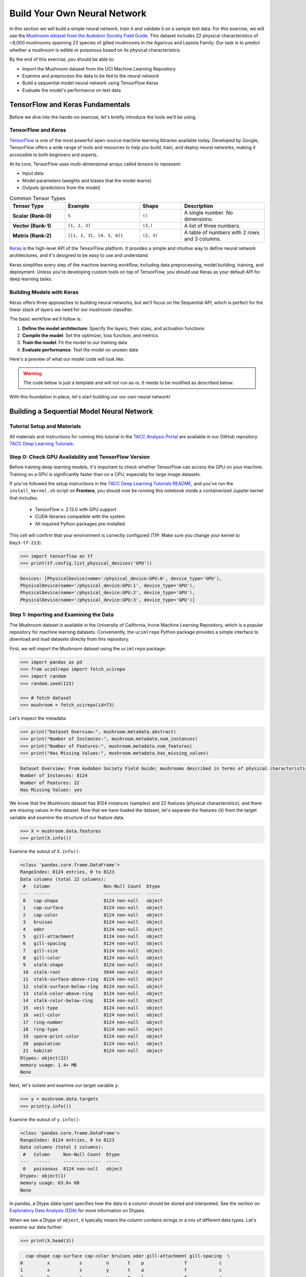 Build Your Own Neural Network
=============================

In this section we will build a simple neural network, train it and validate it on a sample test data.
For this exercise, we will use the `Mushroom dataset from the Audobon Society Field Guide <https://archive.ics.uci.edu/dataset/73/mushroom>`_.
This dataset includes 22 physical characteristics of ~8,000 mushrooms spanning 23 species of gilled mushrooms in the Agaricus and Lepiota Family.
Our task is to predict whether a mushroom is edible or poisonous based on its physical characteristics.

By the end of this exercise, you should be able to:

* Import the Mushroom dataset from the UCI Machine Learning Repository
* Examine and preprocess the data to be fed to the neural network
* Build a sequential model neural network using TensorFlow Keras
* Evaluate the model's performance on test data


TensorFlow and Keras Fundamentals
---------------------------------

Before we dive into the hands-on exercise, let's briefly introduce the tools we'll be using.


TensorFlow and Keras
^^^^^^^^^^^^^^^^^^^^

.. image:: ./images/TensorFlow-Icon.png
    :width: 100px
    :align: right

`TensorFlow <https://www.tensorflow.org/>`_ is one of the most powerful open-source machine learning libraries available today. 
Developed by Google, TensorFlow offers a wide range of tools and resources to help you build, train, and deploy neural networks, making it accessible to both beginners and experts.

At its core, TensorFlow uses multi-dimensional arrays called *tensors* to represent:

* Input data
* Model parameters (weights and biases that the model learns)
* Outputs (predictions from the model)

.. list-table:: Common Tensor Types
    :widths: 20 27 15 30
    :align: center
    :header-rows: 1

    * - **Tensor Type**
      - **Example**
      - **Shape**
      - **Description**
    * - **Scalar (Rank-0)**
      - ``5``
      - ``()``
      - A single number. No dimensions.
    * - **Vector (Rank-1)**
      - ``[1, 2, 3]``
      - ``(3,)``
      - A list of three numbers.
    * - **Matrix (Rank-2)**
      - ``[[1, 2, 3], [4, 5, 6]]``
      - ``(2, 3)``
      - A table of numbers with 2 rows and 3 columns. 


`Keras <https://www.tensorflow.org/guide/keras>`_ is the high-level API of the TensorFlow platform. 
It provides a simple and intuitive way to define neural network architectures, and it's designed to be easy to use and understand.

Keras simplifies every step of the machine learning workflow, including data preprocessing, model building, training, and deployment.
Unless you're developing custom tools on top of TensorFlow, you should use Keras as your default API for deep learning tasks. 


Building Models with Keras
^^^^^^^^^^^^^^^^^^^^^^^^^^

Keras offers three approaches to building neural networks, but we'll focus on the Sequential API, which is perfect for the linear stack of layers we need for our mushroom classifier.

The basic workflow we'll follow is:

1. **Define the model architecture**: Specify the layers, their sizes, and activation functions
2. **Compile the model**: Set the optimizer, loss function, and metrics
3. **Train the model**: Fit the model to our training data
4. **Evaluate performance**: Test the model on unseen data

Here's a preview of what our model code will look like:

.. warning::

   The code below is just a template and will not run as-is. It needs to be modified as described 
   below.

.. code-block:: python
    :linenos:

    from tensorflow.keras import Sequential
    from tensorflow.keras.layers import Input, Dense

    # 1. Define the model architecture
    model = Sequential([
        Input(shape=(number_of_features,)),    # Input layer matching our feature count
        Dense(units=10, activation='relu'),    # Hidden layer with 10 perceptrons
        Dense(units=1, activation='sigmoid')   # Outputs a probability between 0 and 1
    ])

    # 2. Compile the model
    model.compile(                             
        optimizer='adam',                      # Gradient-based optimizer
        loss='binary_crossentropy',            # Loss function for binary classification
        metrics=['accuracy']                   # Track accuracy during training
    )

    # Display model summary to understand its structure
    model.summary()

    # 3. Train the model
    model.fit(
        X_train, y_train,                      # Training data and labels
        validation_split=0.2,                  # Use 20% of training data for validation
        epochs=5,                              # Number of complete passes through the dataset
        batch_size=32                          # Number of samples per gradient update
    )

    # 4. Evaluate model performance
    test_loss, test_accuracy = model.evaluate(X_test, y_test)
    print(f"Test accuracy: {test_accuracy:.4f}")

With this foundation in place, let's start building our our own neural network!


Building a Sequential Model Neural Network
------------------------------------------

Tutorial Setup and Materials
^^^^^^^^^^^^^^^^^^^^^^^^^^^^

All materials and instructions for running this tutorial in the `TACC Analysis Portal <https://tap.tacc.utexas.edu/>`_ are available in our GitHub repository: `TACC Deep Learning Tutorials <https://github.com/kbeavers/tacc-deep-learning-tutorials>`_.

Step 0: Check GPU Availability and TensorFlow Version
^^^^^^^^^^^^^^^^^^^^^^^^^^^^^^^^^^^^^^^^^^^^^^^^^^^^^

Before training deep learning models, it's important to check whether TensorFlow can access the GPU on your machine. Training on a GPU is significantly faster than on a CPU, especially for large image datasets. 

If you've followed the setup instructions in the `TACC Deep Learning Tutorials README <https://github.com/kbeavers/tacc-deep-learning-tutorials>`_, and you've run the ``install_kernel.sh`` script on **Frontera**, you should now be running this notebook inside a containerized Jupyter kernel that includes:

 - TensorFlow v. 2.13.0 with GPU support
 - CUDA libraries compatible with the system
 - All required Python packages pre-installed

This cell will confirm that your environment is correctly configured (TIP: Make sure you change your kernel to ``Day3-tf-213``).

.. code-block:: python

    >>> import tensorflow as tf
    >>> print(tf.config.list_physical_devices('GPU'))

.. code-block:: text

    Devices: [PhysicalDevice(name='/physical_device:GPU:0', device_type='GPU'),
    PhysicalDevice(name='/physical_device:GPU:1', device_type='GPU'),
    PhysicalDevice(name='/physical_device:GPU:2', device_type='GPU'),
    PhysicalDevice(name='/physical_device:GPU:3', device_type='GPU')]


Step 1: Importing and Examining the Data
^^^^^^^^^^^^^^^^^^^^^^^^^^^^^^^^^^^^^^^^

The Mushroom dataset is available in the University of California, Irvine Machine Learning Repository, which is a popular repository for machine learning datasets.
Conveniently, the ``ucimlrepo`` Python package provides a simple interface to download and load datasets directly from this repository.

First, we will import the Mushroom dataset using the ``ucimlrepo`` package:

.. code-block:: python

    >>> import pandas as pd
    >>> from ucimlrepo import fetch_ucirepo 
    >>> import random
    >>> random.seed(123)

    >>> # fetch dataset 
    >>> mushroom = fetch_ucirepo(id=73) 

Let's inspect the metadata:

.. code-block:: python

    >>> print("Dataset Overview:", mushroom.metadata.abstract)
    >>> print("Number of Instances:", mushroom.metadata.num_instances)
    >>> print("Number of Features:", mushroom.metadata.num_features)
    >>> print("Has Missing Values:", mushroom.metadata.has_missing_values)

.. code-block:: text

    Dataset Overview: From Audobon Society Field Guide; mushrooms described in terms of physical characteristics; classification: poisonous or edible
    Number of Instances: 8124
    Number of Features: 22
    Has Missing Values: yes

We know that the Mushroom dataset has 8124 instances (samples) and 22 features (physical characteristics), and there are missing values in the dataset.
Now that we have loaded the dataset, let's separate the features (``X``) from the target variable and examine the structure of our feature data.

.. code-block:: python

    >>> X = mushroom.data.features
    >>> print(X.info())

Examine the outout of ``X.info()``:

.. code-block:: text

    <class 'pandas.core.frame.DataFrame'>
    RangeIndex: 8124 entries, 0 to 8123
    Data columns (total 22 columns):
     #   Column                    Non-Null Count  Dtype 
    ---  ------                    --------------  ----- 
     0   cap-shape                 8124 non-null   object
     1   cap-surface               8124 non-null   object
     2   cap-color                 8124 non-null   object
     3   bruises                   8124 non-null   object
     4   odor                      8124 non-null   object
     5   gill-attachment           8124 non-null   object
     6   gill-spacing              8124 non-null   object
     7   gill-size                 8124 non-null   object
     8   gill-color                8124 non-null   object
     9   stalk-shape               8124 non-null   object
     10  stalk-root                5644 non-null   object
     11  stalk-surface-above-ring  8124 non-null   object
     12  stalk-surface-below-ring  8124 non-null   object
     13  stalk-color-above-ring    8124 non-null   object
     14  stalk-color-below-ring    8124 non-null   object
     15  veil-type                 8124 non-null   object
     16  veil-color                8124 non-null   object
     17  ring-number               8124 non-null   object
     18  ring-type                 8124 non-null   object
     19  spore-print-color         8124 non-null   object
     20  population                8124 non-null   object
     21  habitat                   8124 non-null   object
    Dtypes: object(22)
    memory usage: 1.4+ MB
    None

Next, let's isolate and examine our target variable ``y``:

.. code-block:: python

    >>> y = mushroom.data.targets 
    >>> print(y.info())

Examine the outout of ``y.info()``:

.. code-block:: text

    <class 'pandas.core.frame.DataFrame'>
    RangeIndex: 8124 entries, 0 to 8123
    Data columns (total 1 columns):
     #   Column     Non-Null Count  Dtype 
    ---  ------     --------------  ----- 
     0   poisonous  8124 non-null   object
    Dtypes: object(1)
    memory usage: 63.6+ KB
    None

In pandas, a Dtype (data type) specifies how the data in a column should be stored and interpreted.
See the section on `Exploratory Data Analysis (EDA) <../section1/exploratory_data_analysis.html>`_
for more information on Dtypes.

When we see a Dtype of ``object``, it typically means the column contains strings or a mix of different data types. Let's examine our data further:

.. code-block:: python

    >>> print(X.head(3))

.. code-block:: text

      cap-shape cap-surface cap-color bruises odor gill-attachment gill-spacing  \
    0         x           s         n       t    p               f            c   
    1         x           s         y       t    a               f            c   
    2         b           s         w       t    l               f            c   

      gill-size gill-color stalk-shape  ... stalk-surface-below-ring  \
    0         n          k           e  ...                        s   
    1         b          k           e  ...                        s   
    2         b          n           e  ...                        s   

      stalk-color-above-ring stalk-color-below-ring veil-type veil-color  \
    0                      w                      w         p          w   
    1                      w                      w         p          w   
    2                      w                      w         p          w   

      ring-number ring-type spore-print-color population habitat  
    0           o         p                 k          s       u  
    1           o         p                 n          n       g  
    2           o         p                 n          n       m  

    [3 rows x 22 columns] 

In this dataset, the features are categorical variables stored as strings (which pandas represents as ``object`` Dtype). 
Each feature is encoded with single-character values that represent specific categories.

For a complete reference of all categorical values and their meanings, visit the `UCI Mushroom Dataset page <https://archive.ics.uci.edu/dataset/73/mushroom>`_.

Here are a few examples of the categorical encodings:
 
 * **cap-shape**: 'x' (convex), 'b' (bell), 'f' (flat), etc.
 * **cap-color**: 'n' (brown), 'y' (yellow), 'w' (white), etc.
 * **odor**: 'p' (pungent), 'a' (almond), 'l' (anise), etc.

Next, let's take a look at the target variable:

.. code-block:: python

    >>> print(y.head())

.. code-block:: text

      poisonous
    0         p
    1         e
    2         e
    3         p
    4         e

The target variable contains two categorical labels: ``p`` (poisonous) and ``e`` (edible).
With this insight into our dataset's structure, our next step is to prepare the data for model training.

**Thought Challenge:** What are some things that you have noticed about the data that you think we will need to fix before feeding it to the neural network? Pause here and write down your thoughts before continuing.


Step 2: Data Pre-processing
^^^^^^^^^^^^^^^^^^^^^^^^^^^

Our exploration of the Mushroom dataset reveals a collection of 8124 samples with 22 features and a single target variable. Before proceeding with model development, several preprocessing challenges need to be addressed:

 1. The dataset contains missing values that require handling.
 2. All features are categorical, encoded as text strings (represented as ``object`` type in pandas).
 3. The target variable itself is categorical, using ``p`` to indicate poisonous mushrooms and ``e`` for edible ones.

First, let's handle the missing values. Let's see how many missing values are in the dataset, and where they are located:

.. code-block:: python

    >>> missing_values = X.isnull().sum()
    >>> print("Columns with missing values:")
    >>> print(missing_values[missing_values > 0])

.. code-block:: text
    
    Columns with missing values:
    stalk-root    2480
    Dtype: int64

The output shows that ``stalk-root`` is missing data for 2480 samples, while all other features have complete data.
Let's remove this column from the dataset:

.. code-block:: python

    >>> X_clean = X.drop(columns=['stalk-root'])
    
Now we need to encode our categorical variables into a format suitable for the neural network. We'll use one-hot encoding via ``pd.get_dummies()`` to transform each categorical feature into multiple binary columns. For example, if a feature has three possible values (A, B, C), it will be converted into three separate columns, where only one column will have a value of 1 (True) and the others 0 (False):

.. code-block:: python

    >>> X_encoded = pd.get_dummies(X_clean)
    >>> print(X_encoded.head(2))

.. code-block:: text

       cap-shape_b  cap-shape_c  cap-shape_f  cap-shape_k  cap-shape_s  \
    0        False        False        False        False        False   
    1        False        False        False        False        False   

       cap-shape_x  cap-surface_f  cap-surface_g  cap-surface_s  cap-surface_y  \
    0         True          False          False           True          False   
    1         True          False          False           True          False   

       ...  population_s  population_v  population_y  habitat_d  habitat_g  \
    0  ...          True         False         False      False      False   
    1  ...         False         False         False      False       True   

       habitat_l  habitat_m  habitat_p  habitat_u  habitat_w  
    0      False      False      False       True      False  
    1      False      False      False      False      False  

    [2 rows x 112 columns]

Now, instead of having 22 features, we have 112 features, each representing a binary True/False value for each categorical value in the original features.

Finally, let's encode the target variable. We will simply convert the string labels ``p`` and ``e`` into binary numeric values of 1 and 0, respectively.
In this case, 1 will represent a poisonous mushroom and 0 will represent an edible mushroom.

.. code-block:: python

    >>> y_encoded = y['poisonous'].map({'p': 1, 'e': 0})

Now would be a good time to check the class distribution of our dataset:

.. code-block:: python3

    >>> print("\nClass Distribution:")
    >>> print(y_encoded.value_counts())
    >>> print("\nPercentage:")
    >>> print(y_encoded.value_counts(normalize=True) * 100)

We have a roughly balanced dataset with 51.8% of the samples being edible and 48.2% being poisonous.
We can now split the dataset into training and test sets:

.. code-block:: python

    >>> from sklearn.model_selection import train_test_split

    >>> # Split the dataset into training and testing sets
    >>> X_train, X_test, y_train, y_test = train_test_split(
    >>>     X_encoded,
    >>>     y_encoded,
    >>>     test_size=0.3,
    >>>     stratify=y_encoded,
    >>>     random_state=123
    >>> )

    >>> # Examine the shape of the training and testing sets
    >>> print("Training set shape:", X_train.shape, y_train.shape)
    >>> print("Testing set shape:", X_test.shape, y_test.shape)

.. code-block:: python-console

    Training set shape: (5686, 112) (5686,)
    Testing set shape: (2438, 112) (2438,)


Understanding the Train-Test Split
~~~~~~~~~~~~~~~~~~~~~~~~~~~~~~~~~~

The code above divides our data into training and testing sets, creating four objects:
``X_train``, ``X_test``, ``y_train``, and ``y_test``.

.. list-table:: Key Train-Test Split Parameters
   :widths: 20 50 30
   :header-rows: 1

   * - Parameter
     - Purpose
     - In Our Example
   * - ``test_size``
     - Determines what portion of data is reserved for testing
     - 30% for testing, 70% for training
   * - ``stratify``
     - Maintains the same class distribution in both splits
     - Ensures balanced representation of poisonous/edible classes
   * - ``random_state``
     - Controls the shuffling of data before splitting
     - Ensures we get the same samples in train/test splits each time we run the code


Why These Parameters Matter:
~~~~~~~~~~~~~~~~~~~~~~~~~~~~

* **Test Size**: Finding the right balance between having enough data for training while reserving sufficient data for testing is crucial. Too little test data may not reliably assess model performance; too little training data may limit learning.

* **Stratification**: When working with classification problems, maintaining class proportions is essential. Without stratification, you might accidentally create a test set with disproportionate class representation, leading to misleading evaluation metrics.

* **Random State**: Without setting ``random_state``, you'd get a different train/test split each time you run the code. When you set a fixed value here, you'll get the same splits, allowing you to make fair comparisons when you make changes to your model. 

.. tip::
  
    While our dataset has roughly balanced classes, stratification becomes especially important with
    imbalanced datasets. Always consider using ``stratify`` as a best practice.


Step 3: Building a Sequential Model Neural Network 
^^^^^^^^^^^^^^^^^^^^^^^^^^^^^^^^^^^^^^^^^^^^^^^^^^

Now we'll create a simple neural network for our mushroom classification task. The model will consist of:

- An **input layer** that matches our feature dimensions
- A **hidden layer** with 10 perceptrons and ReLU activation
- An **output layer** with sigmoid activation for binary classification

This architecture provides a good starting point for understanding how neural networks learn from tabular data.

.. code-block:: python

    >>> # Import necessary libraries from TensorFlow
    >>> import tensorflow as tf
    >>> from tensorflow.keras import Sequential
    >>> from tensorflow.keras.layers import Input, Dense

    >>> # Set random seed for reproducibility
    >>> tf.random.set_seed(123)

    >>> # Create model with sequential API
    >>> model = Sequential([
    >>>     # Input layer - shape matches our feature count
    >>>     Input(shape=(112,)),  # Each sample is a 1D tensor with 112 features
    >>>     
    >>>     # Hidden layer - 10 perceptrons with ReLU activation
    >>>     # ReLU allows the network to learn non-linear patterns
    >>>     Dense(10, activation='relu'),
    >>>     
    >>>     # Output layer - single perceptron with sigmoid activation
    >>>     # Sigmoid squashes output between 0-1, perfect for binary classification
    >>>     Dense(1, activation='sigmoid')
    >>> ])

    >>> # Compile the model with appropriate settings for binary classification
    >>> model.compile(
    >>>     optimizer='adam',              # Adam: efficient gradient-based optimizer
    >>>     loss='binary_crossentropy',    # Standard loss function for binary problems
    >>>     metrics=['accuracy']           # ßTrack accuracy during training
    >>> )

    >>> # Display model architecture and parameter count
    >>> model.summary()

For fully connected layers, the number of trainable parameters can be calculated with the following formula:

.. math:: 

  \text{Parameters} = (\text{Input units} \times \text{Output units}) + \text{Output units}

Let's understand what each part means:

 1. **Weights**: ``Input units x Output units``
    Each Input unit connects to each Output unit, so there's one weight per connection. This forms a weight matrix of shape ``(Input units, Output units)``. 

 2. **Biases**: ``+ Output units``
    Each output perceptron has one bias term, regardless of the number of Input units. So the total number of bias terms is equal to the number of Output units. 


**Thought Challenge**: 

How many parameters does the model have? Can you calculate this manually and get the same result?

.. toggle:: Click to see the answer

    Let's calculate the parameters manually:

    **Layer 1** (Input -> Hidden):

    - Input Units: ``X_train.shape[1]`` (112 features after one-hot encoding)
    - Output Units: 10 perceptrons
  
    - Weights: 112 x 10 = 1120 parameters
    - Biases: 10 (one per Output unit (perceptrons in the next layer))
    - Total for Layer 1: 1120 + 10 = 1130 parameters

    **Layer 2** (Hidden -> Output):

    - Input Units: 10 perceptrons
    - Output Units: 1 perceptron
  
    - Weights: 10 × 1 = 10 parameters
    - Biases: 1 (one per Output unit)
    - Total for Layer 2: 10 + 1 = 11 parameters

    **Total parameters**: 1130 + 11 = 1141 parameters

    This should match the parameter count shown in the model.summary() output.


Training the Neural Network
~~~~~~~~~~~~~~~~~~~~~~~~~~~

With our model built and compiled, we can now train it on our data. Before executing the training code, let's understand the key parameters we'll use:

.. list-table:: Key Training Parameters
   :widths: 20 80
   :header-rows: 1

   * - Parameter
     - Description
   * - **validation_split=0.2**
     - Reserves 20% of training data to evaluate performance during training, without affecting model weights
   * - **epochs=5**
     - Number of complete passes through the dataset; more epochs allow for more learning iterations but risk overfitting
   * - **batch_size=32**
     - Number of samples processed before weight update; affects memory usage, training speed, and convergence behavior
   * - **verbose=2**
     - Controls output level (0=silent, 1=progress bar, 2=one line per epoch)

**Thought Challenge**: How does the choice of ``batch_size`` affect the training process?

.. toggle:: Click to see the answer

    The ``batch_size`` parameter determines how many samples the model processes before updating its weights.
    
    **Effects of batch size:**
    
    - **Small batch sizes** (e.g., 8-32):
      - Use less memory
      - Update weights more frequently
      - Can help the model escape local minima
      - May make training slower overall
    
    - **Large batch sizes** (e.g., 128-512):
      - More efficient use of GPU/CPU
      - More stable training (less "noisy" updates)
      - Require more memory
      - May get stuck in poor solutions
    
    The batch size of 32 in our example is relatively small, which is good for learning complex patterns in modest-sized datasets.

Now let's train our model with these parameters:

.. code-block:: python

    >>> # Train the model with the specified parameters
    >>> model.fit(X_train, y_train, validation_split=0.2, epochs=5, batch_size=32, verbose=2)

Below shows the output of the training process:

.. code-block:: text

  Epoch 1/5
  143/143 - 1s - loss: 0.3543 - accuracy: 0.8709 - val_loss: 0.1458 - val_accuracy: 0.9569 - 1s/epoch - 9ms/step
  Epoch 2/5
  143/143 - 0s - loss: 0.0966 - accuracy: 0.9756 - val_loss: 0.0647 - val_accuracy: 0.9851 - 398ms/epoch - 3ms/step
  Epoch 3/5
  143/143 - 0s - loss: 0.0486 - accuracy: 0.9888 - val_loss: 0.0372 - val_accuracy: 0.9938 - 398ms/epoch - 3ms/step
  Epoch 4/5
  143/143 - 0s - loss: 0.0291 - accuracy: 0.9954 - val_loss: 0.0235 - val_accuracy: 0.9982 - 394ms/epoch - 3ms/step
  Epoch 5/5
  143/143 - 0s - loss: 0.0192 - accuracy: 0.9976 - val_loss: 0.0161 - val_accuracy: 0.9991 - 386ms/epoch - 3ms/step

Let's understand what this output tells us:

1. **Progress metrics**:

  - ``143/143``: Shows progress through the training batches; 143 batches were completed out of 143, and each batch contains 32 samples (as specified by ``batch_size=32``)
  - ``1s``: Indicates the time taken for each epoch; here, the first epoch took <1 second to complete.
  - ``9ms/step``: This indicates the average time taken per training step (one forward and backward pass through a single batch) during training.

2. **Training metrics**:

  - ``accuracy: 0.8709``: Represents the accuracy of the model on the training dataset. The accuracy value of approximately 0.8709 indicates that the model correctly predicted 87.09% of the training samples.
  - ``loss: 0.3543``: Represents the training loss value (using binary cross-entropy loss function) on the training dataset. Higher loss values indicate that the model's predictions are further from the true labels.

3. **Validation metrics**:

  - ``val_accuracy: 0.9569``: Represents the accuracy of the model on the validation dataset. The accuracy value of approximately 0.9569 indicates that the model correctly predicted 95.69% of the validation samples.
  - ``val_loss: 0.1458``: Represents the validation loss value (using binary cross-entropy loss function) on the validation dataset. Lower loss values indicate that the model's predictions are closer to the true labels.

Looking at our training results after 5 epochs, we can observe:

1. The model achieved excellent performance, with final training accuracy of 99.85% and validation accuracy of 99.82%.
2. Both training and validation loss steadily decreased across epochs, indicating consistent learning.
3. Validation metrics consistently tracked close to training metrics, suggesting the model generalizes well rather than memorizing the training data.

Let's visualize our training progress before moving on:

.. code-block:: python

    >>> import matplotlib.pyplot as plt
    
    >>> # Create a simple visualization of training history
    >>> plt.figure(figsize=(10, 4))
    
    >>> # Plot training & validation accuracy
    >>> plt.subplot(1, 2, 1)
    >>> plt.plot([0.8709, 0.9776, 0.9894, 0.9949, 0.9985], label='Training Accuracy')
    >>> plt.plot([0.9569, 0.9851, 0.9938, 0.9982, 0.9982], label='Validation Accuracy')
    >>> plt.title('Model Accuracy')
    >>> plt.ylabel('Accuracy')
    >>> plt.xlabel('Epoch')
    >>> plt.legend()

    >>> # Plot training & validation loss
    >>> plt.subplot(1, 2, 2)
    >>> plt.plot([0.3543, 0.0964, 0.0481, 0.0288, 0.0186], label='Training Loss')
    >>> plt.plot([0.1458, 0.0638, 0.0364, 0.0230, 0.0157], label='Validation Loss')
    >>> plt.title('Model Loss')
    >>> plt.ylabel('Loss')
    >>> plt.xlabel('Epoch')
    >>> plt.legend()
    
    >>> plt.tight_layout()
    >>> plt.show()

.. figure:: ./images/mushroom-training-progress.png
    :width: 600px
    :align: center
    :alt: Training and validation metrics over epochs

|

This high performance is promising, but we should verify it on our completely separate test set, which the model has never seen during training. This will give us the most reliable measure of how well our model might perform in real-world scenarios.


Step 4: Evaluate the Model's Performance on Test Data
^^^^^^^^^^^^^^^^^^^^^^^^^^^^^^^^^^^^^^^^^^^^^^^^^^^^^

The true test of our model's capabilities comes from evaluating it on our completely separate test dataset. Let's see how our neural network performs when classifying mushrooms it has never encountered before!

.. code-block:: python

    >>> # Make predictions on the test data
    >>> y_pred=model.predict(X_test)

For a binary classification problem like our (poisonous vs edible), the model outputs probabilities between 0 and 1 for each sample. Let's show the first sample's prediction:

.. code-block:: python

    >>> y_pred[0]

.. code-block:: text
    
    array([0.00323989], dtype=float32)

This shows the probability for the first mushroom sample in the test set.
The output is a single value between 0 and 1, where:

 - Values closer to 1 indicate the model is more confident that the sample is poisonous.
 - Values closer to 0 indicate the model is more confident that the sample is edible.

For example, our output value is 0.00323989, which means that the model is ~99.68% confident that the sample is edible.

The model outputs probability values, but for practical mushroom classification, we need definitive "edible" or "poisonous" predictions. We need to convert these continuous probability values into discrete class labels:

.. code-block:: python

    >>> import numpy as np
    
    >>> # Convert probabilities to binary predictions using a threshold of 0.5
    >>> y_pred_final = (y_pred > 0.5).astype(int)
    
This code performs what's called "thresholding":

1. First, we compare each probability to the threshold value (0.5)
   
   - If probability > 0.5, the result is True (model thinks it's more likely poisonous)
   - If probability ≤ 0.5, the result is False (model thinks it's more likely edible)

2. Then, we convert these True/False values to integers (1/0) with ``.astype(int)``
   
   - True becomes 1 (poisonous)
   - False becomes 0 (edible)

The 0.5 threshold represents the decision boundary - the point where the model is equally confident in either class. We could adjust this threshold if we wanted to be more conservative about certain types of errors (e.g., lowering the threshold would classify more mushrooms as poisonous, reducing the chance of missing toxic ones).

Now, let's visualize the model's prediction accuracy with a **confusion matrix**. 
This will allow us to see how many correct vs incorrect predictions were made using the model above.

.. code-block:: python

    >>> from sklearn.metrics import confusion_matrix
    >>> import seaborn as sns

    >>> # Create confusion matrix
    >>> cm=confusion_matrix(y_test,y_pred_final)

    >>> # Create visualization
    >>> plt.figure(figsize=(10,7))          # Set figure size to 10x7 inches
    >>> sns.heatmap(cm,annot=True,fmt='d')  # Create heatmap with annotations and display counts as integers
    >>> plt.xlabel('Predicted')             # Label x-axis as 'Predicted'
    >>> plt.ylabel('Truth')                 # Label y-axis as 'Truth'
    >>> plt.show()                          # Display the plot

Output of the above confusion matrix is as follows:

.. figure:: ./images/nn-confusion-matrix.png
    :width: 600px
    :align: center
    :alt: 

The confusion matrix visualization shows how well our model classifies mushrooms as edible or poisonous. The matrix is a 2x2 grid where:

* The y-axis (Truth) shows the actual class of the mushrooms
* The x-axis (Predicted) shows what our model predicted
* Each cell contains the count of predictions falling into that category
* The heatmap coloring provides visual intensity, where lighter colors indicate higher counts

Reading the matrix:

* **Top-left**: True Negatives (TN) - Correctly identified edible mushrooms
* **Top-right**: False Positives (FP) - Edible mushrooms incorrectly classified as poisonous
* **Bottom-left**: False Negatives (FN) - Poisonous mushrooms incorrectly classified as edible
* **Bottom-right**: True Positives (TP) - Correctly identified poisonous mushrooms 


Key Classification Metrics
~~~~~~~~~~~~~~~~~~~~~~~~~~

From these confusion matrix values, we can calculate several important evaluation metrics:

.. list-table:: Classification Metrics for Mushroom Model
   :widths: 20 30 40
   :header-rows: 1

   * - Metric
     - Definition
     - Interpretation for Mushrooms
   * - **Accuracy**
     - :math:`\frac{TP + TN}{TP + TN + FP + FN}`
     - Percentage of all mushrooms correctly classified
   * - **Precision**
     - :math:`\frac{TP}{TP + FP}`
     - When model predicts "poisonous," how often is it right?
   * - **Recall**
     - :math:`\frac{TP}{TP + FN}`
     - Of all poisonous mushrooms, how many did we correctly identify? 
   * - **F1-Score**
     - :math:`2 \times \frac{Precision \times Recall}{Precision + Recall}`
     - Harmonic mean of precision and recall; useful when you need to balance both
   * - **Specificity**
     - :math:`\frac{TN}{TN + FP}`
     - Of all edible mushrooms, how many did we correctly identify?

**Thought Challenge**: Which prediction metric is most important for this model? Why? 

.. toggle:: Click to see the answer

    For mushroom classification, false negatives (bottom-left) are particularly concerning as they represent poisonous mushrooms that were incorrectly classified as edible.

    **Recall** measures a model's ability to correctly identify all true positives within a dataset, minimizing false negatives. 
    Therefore, **recall** is the most important metric for this model.

Let's also print the full classification report of this model using code below

.. code-block:: python

    >>> from sklearn.metrics import classification_report
    >>> print(classification_report(y_test,y_pred_final, digits=4))

.. code-block:: python-console

               precision    recall  f1-score   support

            0     0.9976    0.9992    0.9984      1263
            1     0.9991    0.9974    0.9983      1175

     accuracy                         0.9984      2438
    macro avg     0.9984    0.9983    0.9984      2438
 weighted avg     0.9984    0.9984    0.9984      2438


The accuracy of our model is 99.84%, so 99.84% of the time, this model predicted the correct label on the test data.

**Thought Challenge**: Did we build a successful model? Why or why not? Is there anything we can do to improve the model?

.. toggle:: Click to see the answer

    **Did we build a successful model?**
    
    By standard performance metrics, our model is remarkably successful:
    
    * Accuracy of 99.84% on the test set
    * Recall of 99.74% for poisonous predictions
    * Precision of 99.91% for poisonous predictions
    * F1-score of 99.83% for poisonous predictions
    
    **Why it's successful:**
    
    * The model efficiently learned the patterns distinguishing edible from poisonous mushrooms
    * The architecture, despite being simple (just one hidden layer), was sufficient for this task
    * The dataset is well-structured with clear categorical features that strongly correlate with mushroom edibility
    
    **However, there are important considerations:**
    
    In a real-world mushroom classification system, even our 99.74% recall means that approximately 3 out of 1000 poisonous mushrooms were misclassified as edible. For a life-critical application like mushroom toxicity detection, this error rate is still too high. 
    
    **Potential improvements:**
    
    1. **Domain-specific threshold adjustment**: Lower the classification threshold from 0.5 to a more conservative value (e.g., 0.3) to reduce the likelihood of false negatives (missing poisonous mushrooms)
    
    2. **More sophisticated architecture**: Try deeper networks or different architectures that might capture more subtle patterns
    
    3. **Ensemble methods**: Combine multiple models to reduce the chance of missing poisonous mushrooms
    
    4. **Cost-sensitive learning**: Explicitly penalize false negatives (missing poisonous mushrooms) more heavily during training
    
    5. **Uncertainty estimation**: Add methods to quantify prediction uncertainty, so users know when to seek additional verification
    
    **Real-world deployment considerations:**
    
    Even with an improved model, it would be ethically questionable to deploy such a system as the sole decision-maker for mushroom consumption. It should be presented as a tool to assist experts rather than replace human judgment, especially for life-critical decisions.


Additional Resources
--------------------

* Adapted from: 
  `COE 379L: Software Design For Responsible Intelligent Systems <https://coe-379l-sp24.readthedocs.io/en/latest/index.html>`_
* `Mushroom dataset from the Audobon Society Field Guide <https://archive.ics.uci.edu/dataset/73/mushroom>`_
* `Tensorflow <https://www.tensorflow.org/>`_
* `Keras Guide <https://www.tensorflow.org/guide/keras>`_
* `Keras Sequential Model <https://www.tensorflow.org/guide/keras/sequential_model>`_
